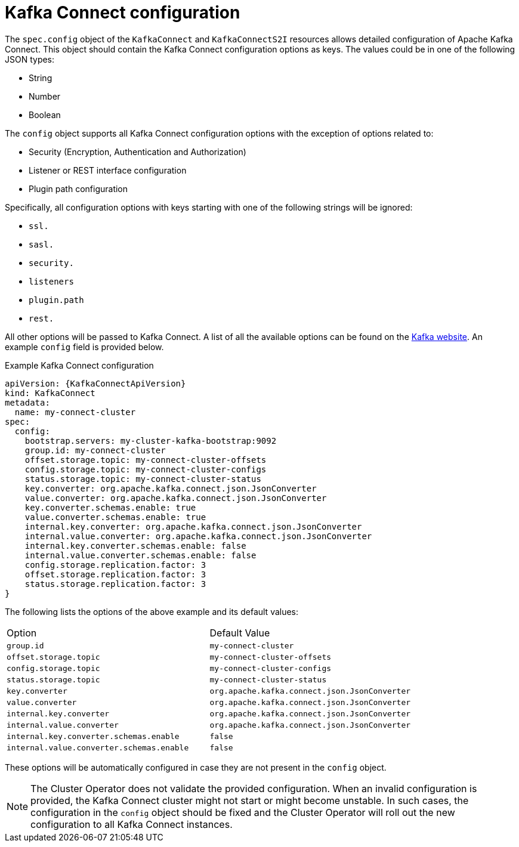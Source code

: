 [id=kafka_connect_configuration_json_config-{context}]
= Kafka Connect configuration

The `spec.config` object of the `KafkaConnect` and `KafkaConnectS2I` resources allows detailed configuration of Apache Kafka Connect.
This object should contain the Kafka Connect configuration options as keys. The values could be in one of the following JSON types:


* String
* Number
* Boolean

The `config` object supports all Kafka Connect configuration options with the exception of options related to:

* Security (Encryption, Authentication and Authorization)
* Listener or REST interface configuration
* Plugin path configuration

Specifically, all configuration options with keys starting with one of the following strings will be ignored:

* `ssl.`
* `sasl.`
* `security.`
* `listeners`
* `plugin.path`
* `rest.`

All other options will be passed to Kafka Connect. A list of all the available options can be found on the
http://kafka.apache.org/11/documentation.html#connectconfigs[Kafka website]. An example `config` field is provided
below.

.Example Kafka Connect configuration
[source,json]
----
apiVersion: {KafkaConnectApiVersion}
kind: KafkaConnect
metadata:
  name: my-connect-cluster
spec:
  config:
    bootstrap.servers: my-cluster-kafka-bootstrap:9092
    group.id: my-connect-cluster
    offset.storage.topic: my-connect-cluster-offsets
    config.storage.topic: my-connect-cluster-configs
    status.storage.topic: my-connect-cluster-status
    key.converter: org.apache.kafka.connect.json.JsonConverter
    value.converter: org.apache.kafka.connect.json.JsonConverter
    key.converter.schemas.enable: true
    value.converter.schemas.enable: true
    internal.key.converter: org.apache.kafka.connect.json.JsonConverter
    internal.value.converter: org.apache.kafka.connect.json.JsonConverter
    internal.key.converter.schemas.enable: false
    internal.value.converter.schemas.enable: false
    config.storage.replication.factor: 3
    offset.storage.replication.factor: 3
    status.storage.replication.factor: 3
}
----

The following lists the options of the above example and its default values:

[cols="50%,50%,options="header"]
|===
|Option
|Default Value

|`group.id`
|`my-connect-cluster`

|`offset.storage.topic` 
|`my-connect-cluster-offsets`

|`config.storage.topic` 
|`my-connect-cluster-configs`

|`status.storage.topic` 
|`my-connect-cluster-status`

|`key.converter` 
|`org.apache.kafka.connect.json.JsonConverter`

|`value.converter`
|`org.apache.kafka.connect.json.JsonConverter`

|`internal.key.converter`
|`org.apache.kafka.connect.json.JsonConverter`

|`internal.value.converter` 
|`org.apache.kafka.connect.json.JsonConverter`

|`internal.key.converter.schemas.enable` 
|`false`

|`internal.value.converter.schemas.enable`
|`false`
|===

These options will be automatically configured in case they are not present in the `config` object.

[NOTE]
The Cluster Operator does not validate the provided configuration. When an invalid configuration is provided, the Kafka Connect cluster might not start or might become unstable. In such cases, the configuration in the `config` object should be fixed and the Cluster Operator will roll out the new configuration to all Kafka Connect instances.
